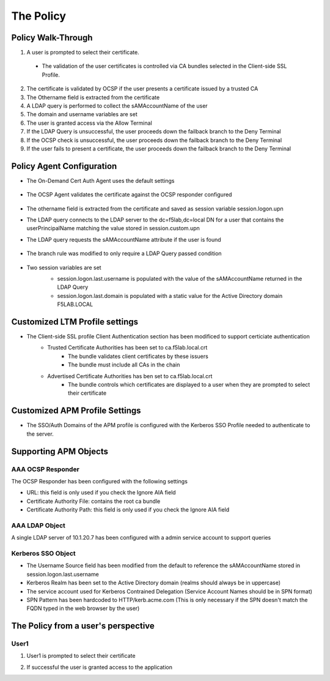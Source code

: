 The Policy
======================================================


Policy Walk-Through
----------------------

|image001|  

1. A user is prompted to select their certificate.  
  - The validation of the user certificates is controlled via CA bundles selected in the Client-side SSL Profile.                                            
2. The certificate is validated by OCSP if the user presents a certificate issued by a trusted CA
3. The Othername field is extracted from the certificate
4. A LDAP query is performed to collect the sAMAccountName of the user 
5. The domain and username variables are set
6. The user is granted access via the Allow Terminal
7. If the LDAP Query is unsuccessful, the user proceeds down the failback branch to the Deny Terminal
8. If the OCSP check is unsuccessful, the user proceeds down the failback branch to the Deny Terminal
9. If the user fails to present a certificate, the user proceeds down the failback branch to the Deny Terminal
                                       

                                                                                    



Policy Agent Configuration
----------------------------

- The On-Demand Cert Auth Agent uses the default settings                                                                   

   |image002|                                                                                   

- The OCSP Agent validates the certificate against the OCSP responder configured

   |image003|     

- The othername field is extracted from the certificate and saved as session variable session.logon.upn  

  |image004|

- The LDAP query connects to the LDAP server to the dc=f5lab,dc=local DN for a user that contains the userPrincipalName matching the value stored in session.custom.upn
- The LDAP query requests the sAMAccountName attribute if the user is found

   |image005|                                                                            

- The branch rule was modified to only require a LDAP Query passed condition

   |image006|

- Two session variables are set
   - session.logon.last.username is populated with the value of the sAMAccountName returned in the LDAP Query
   - session.logon.last.domain is populated with a static value for the Active Directory domain F5LAB.LOCAL
   
   |image007|               

                                                                               
Customized LTM Profile settings
---------------------------------

- The Client-side SSL profile Client Authentication section has been modificed to support certiciate authentication
   - Trusted Certificate Authorities has been set to ca.f5lab.local.crt
	   - The bundle validates client certificates by these issuers 
	   - The bundle must include all CAs in the chain
   - Advertised Certificate Authorities has ben set to ca.f5lab.local.crt
	   - The bundle controls which certificates are displayed to a user when they are prompted to select their certificate 

|image008|	   

Customized APM Profile Settings
----------------------------------

- The SSO/Auth Domains of the APM profile is configured with the Kerberos SSO Profile needed to authenticate to the server.

|image009| 


Supporting APM Objects
-----------------------

AAA OCSP Responder
^^^^^^^^^^^^^^^^^^^^^^^^

The OCSP Responder has been configured with the following settings

- URL: this field is only used if you check the Ignore AIA field  
- Certificate Authority File:  contains the root ca bundle
- Certificate Authority Path:  this field is only used if you check the Ignore AIA field                        

|image010|                                                                                   


                                                                               
AAA LDAP Object
^^^^^^^^^^^^^^^^^^

A single LDAP server of 10.1.20.7 has been configured with a admin service account to support queries                                                   

|image011|    

Kerberos SSO Object
^^^^^^^^^^^^^^^^^^^^^

- The Username Source field has been modified from the default to reference the sAMAccountName stored in session.logon.last.username
- Kerberos Realm has been set to the Active Directory domain (realms should always be in uppercase)
- The service account used for Kerberos Contrained Delegation (Service Account Names should be in SPN format)
- SPN Pattern has been hardcoded to HTTP/kerb.acme.com (This is only necessary if the SPN doesn't match the FQDN typed in the web browser by the user)                                                

|image014| 
                                                                               



The Policy from a user's perspective
-------------------------------------

User1
^^^^^^

#. User1 is prompted to select their certificate

   |image012|

#. If successful the user is granted access to the application

   |image013|


.. |image001| image:: media/001.png
.. |image002| image:: media/002.png
.. |image003| image:: media/003.png
.. |image004| image:: media/004.png
.. |image005| image:: media/005.png
.. |image006| image:: media/006.png
.. |image007| image:: media/007.png
.. |image008| image:: media/008.png
.. |image009| image:: media/009.png
.. |image010| image:: media/010.png
.. |image011| image:: media/011.png
.. |image012| image:: media/012.png
.. |image013| image:: media/013.png
.. |image014| image:: media/014.png
.. |image015| image:: media/015.png
.. |image016| image:: media/016.png
.. |image017| image:: media/017.png

   

